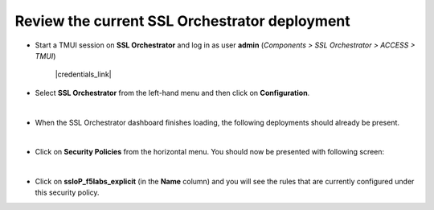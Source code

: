 .. role:: red
.. role:: bred

Review the current SSL Orchestrator deployment
================================================================================

-  Start a TMUI session on **SSL Orchestrator** and log in as user **admin** (*Components > SSL Orchestrator > ACCESS > TMUI*)

      |credentials_link|

-  Select **SSL Orchestrator** from the left-hand menu and then click on **Configuration**.

   |menu-sslo-config|

   |

-  When the SSL Orchestrator dashboard finishes loading, the following deployments should already be present.

   |config-topologies|

   |

-  Click on **Security Policies** from the horizontal menu. You should now be presented with following screen:

   |security-policy-overview|

   |

-  Click on **ssloP\_f5labs\_explicit** (in the **Name** column) and you will see the rules that are currently configured under this security policy.

   |initial-security-policy|



.. |menu-sslo-config| image:: ../images/menu-sslo-config.png
   :alt: SSL Orchestrator Configuration Menu

.. |config-topologies| image:: ../images/config-topologies.png
   :alt: SSL Orchestrator Topologies

.. |security-policy-overview| image:: ../images/security-policy-overview.png
   :alt: Security Policy Overview

.. |initial-security-policy| image:: ../images/initial-security-policy.png
   :alt: Security Policy Rules


.. |credentials_link| raw:: html

      <a href="../labinfo.html#credentials" target="_blank"> Link to user credentials (opens in new browser tab) </a>
